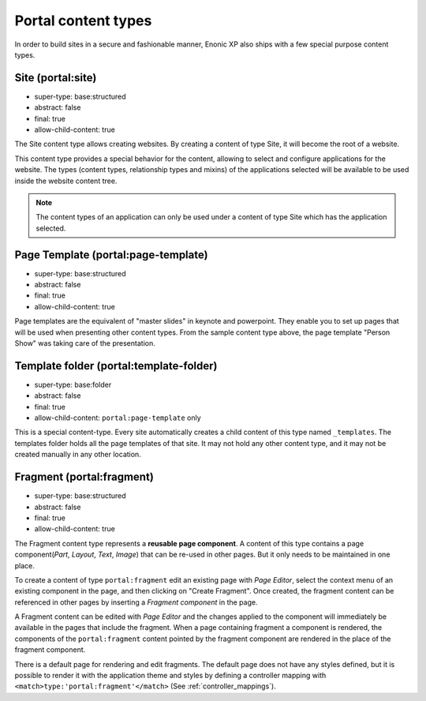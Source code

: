 .. _content_portal_types:

Portal content types
--------------------

In order to build sites in a secure and fashionable manner, Enonic XP
also ships with a few special purpose content types.


Site (portal:site)
^^^^^^^^^^^^^^^^^^

* super-type: base:structured
* abstract: false
* final: true
* allow-child-content: true

The Site content type allows creating websites. By creating a content of type Site, it will become the root of a website.

This content type provides a special behavior for the content, allowing to select and configure applications for the website.
The types (content types, relationship types and mixins) of the applications selected will be available to be used
inside the website content tree.

.. NOTE::

  The content types of an application can only be used under a content of type Site which has the application selected.

Page Template (portal:page-template)
^^^^^^^^^^^^^^^^^^^^^^^^^^^^^^^^^^^^

* super-type: base:structured
* abstract: false
* final: true
* allow-child-content: true

Page templates are the equivalent of "master slides" in keynote and powerpoint.
They enable you to set up pages that will be used when presenting other content types.
From the sample content type above, the page template "Person Show" was taking care of the presentation.


Template folder (portal:template-folder)
^^^^^^^^^^^^^^^^^^^^^^^^^^^^^^^^^^^^^^^^

* super-type: base:folder
* abstract: false
* final: true
* allow-child-content: ``portal:page-template`` only

This is a special content-type. Every site automatically creates a child
content of this type named ``_templates``.  The templates folder holds all the page templates of
that site.  It may not hold any other content type, and it may not be created manually in any other location.

Fragment (portal:fragment)
^^^^^^^^^^^^^^^^^^^^^^^^^^

* super-type: base:structured
* abstract: false
* final: true
* allow-child-content: true

The Fragment content type represents a **reusable page component**. A content of this type contains a page component(*Part*, *Layout*, *Text*, *Image*) that can be re-used in other pages.
But it only needs to be maintained in one place.

To create a content of type ``portal:fragment`` edit an existing page with *Page Editor*, select the context menu of an existing component in the page, and then clicking on "Create Fragment".
Once created, the fragment content can be referenced in other pages by inserting a *Fragment component* in the page.

A Fragment content can be edited with *Page Editor* and the changes applied to the component will immediately be available in the pages that include the fragment.
When a page containing fragment a component is rendered, the components of the ``portal:fragment`` content pointed by the fragment component are rendered in the place of the fragment component.

There is a default page for rendering and edit fragments.
The default page does not have any styles defined, but it is possible to render it with the application theme and styles by defining a controller mapping with ``<match>type:'portal:fragment'</match>`` (See :ref:`controller_mappings`).
